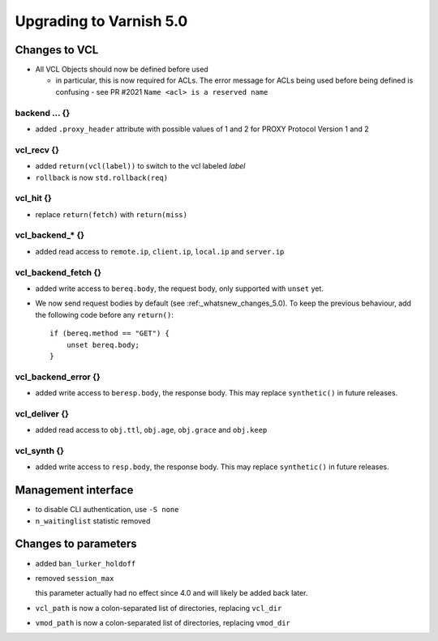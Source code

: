.. _whatsnew_upgrading_5_0:

%%%%%%%%%%%%%%%%%%%%%%%%
Upgrading to Varnish 5.0
%%%%%%%%%%%%%%%%%%%%%%%%

Changes to VCL
==============

* All VCL Objects should now be defined before used

  * in particular, this is now required for ACLs. The error message
    for ACLs being used before being defined is confusing - see PR #2021
    ``Name <acl> is a reserved name``

backend ... {}
~~~~~~~~~~~~~~

* added ``.proxy_header`` attribute with possible values of 1 and 2
  for PROXY Protocol Version 1 and 2

vcl_recv {}
~~~~~~~~~~~

* added ``return(vcl(label))`` to switch to the vcl labeled `label`
* ``rollback`` is now ``std.rollback(req)``

vcl_hit {}
~~~~~~~~~~

* replace ``return(fetch)`` with ``return(miss)``

vcl_backend_* {}
~~~~~~~~~~~~~~~~

* added read access to ``remote.ip``, ``client.ip``, ``local.ip`` and
  ``server.ip``

vcl_backend_fetch {}
~~~~~~~~~~~~~~~~~~~~

* added write access to ``bereq.body``, the request body, only
  supported with ``unset`` yet.

* We now send request bodies by default (see :ref:_whatsnew_changes_5.0).
  To keep the previous behaviour, add the following code before any
  ``return()``::

	if (bereq.method == "GET") {
	    unset bereq.body;
	}


vcl_backend_error {}
~~~~~~~~~~~~~~~~~~~~

* added write access to ``beresp.body``, the response body.  This may
  replace ``synthetic()`` in future releases.

vcl_deliver {}
~~~~~~~~~~~~~~

* added read access to ``obj.ttl``, ``obj.age``, ``obj.grace`` and
  ``obj.keep``

vcl_synth {}
~~~~~~~~~~~~

* added write access to ``resp.body``, the response body. This may
  replace ``synthetic()`` in future releases.

Management interface
====================

* to disable CLI authentication, use ``-S none``

* ``n_waitinglist`` statistic removed

Changes to parameters
=====================

* added ``ban_lurker_holdoff``

* removed ``session_max``

  this parameter actually had no effect since 4.0 and will likely be
  added back later.

* ``vcl_path`` is now a colon-separated list of directories, replacing
  ``vcl_dir``

* ``vmod_path`` is now a colon-separated list of directories, replacing
  ``vmod_dir``
